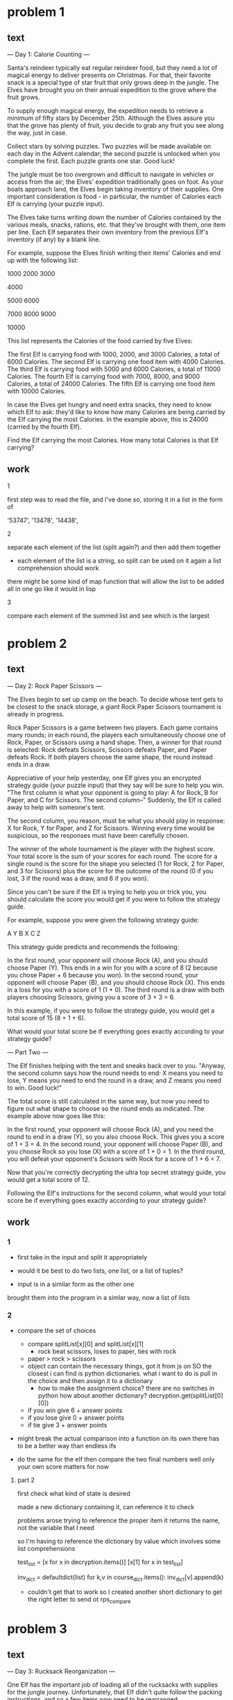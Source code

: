 * problem 1
** text
--- Day 1: Calorie Counting ---

Santa's reindeer typically eat regular reindeer food, but they need a lot of magical energy to
deliver presents on Christmas. For that, their favorite snack is a special type of star fruit
that only grows deep in the jungle. The Elves have brought you on their annual expedition to
the grove where the fruit grows.

To supply enough magical energy, the expedition needs to retrieve a minimum of fifty stars by
December 25th. Although the Elves assure you that the grove has plenty of fruit, you decide to
grab any fruit you see along the way, just in case.

Collect stars by solving puzzles. Two puzzles will be made available on each day in the Advent
calendar; the second puzzle is unlocked when you complete the first. Each puzzle grants one star.
Good luck!

The jungle must be too overgrown and difficult to navigate in vehicles or access from the air;
the Elves' expedition traditionally goes on foot. As your boats approach land, the Elves begin
taking inventory of their supplies. One important consideration is food - in particular, the
number of Calories each Elf is carrying (your puzzle input).

The Elves take turns writing down the number of Calories contained by the various meals, snacks,
rations, etc. that they've brought with them, one item per line. Each Elf separates their own
inventory from the previous Elf's inventory (if any) by a blank line.

For example, suppose the Elves finish writing their items' Calories and end up with
the following list:

1000
2000
3000

4000

5000
6000

7000
8000
9000

10000

This list represents the Calories of the food carried by five Elves:

    The first Elf is carrying food with 1000, 2000, and 3000 Calories, a total of 6000 Calories.
    The second Elf is carrying one food item with 4000 Calories.
    The third Elf is carrying food with 5000 and 6000 Calories, a total of 11000 Calories.
    The fourth Elf is carrying food with 7000, 8000, and 9000 Calories, a total of 24000 Calories.
    The fifth Elf is carrying one food item with 10000 Calories.

In case the Elves get hungry and need extra snacks, they need to know which Elf to ask: they'd like
to know how many Calories are being carried by the Elf carrying the most Calories. In the example
above, this is 24000 (carried by the fourth Elf).

Find the Elf carrying the most Calories. How many total Calories is that Elf carrying?

** work

**** 1
first step was to read the file, and I've done so, storing it in a list
in the form of

 '53747',
 '13478\n10567',
 '14438\n13430\n18691\n9087',

**** 2
separate each element of the list (split again?) and then add them together
- each element of the list is a string, so split can be used on it again
  a list comprehension should work



there might be some kind of map function that will allow the list to be added
all in one go like it would in lisp

**** 3
compare each element of the summed list and see which is the largest

* problem 2
** text
--- Day 2: Rock Paper Scissors ---

The Elves begin to set up camp on the beach. To decide whose tent gets to be closest to the snack
storage, a giant Rock Paper Scissors tournament is already in progress.

Rock Paper Scissors is a game between two players. Each game contains many rounds; in each round,
the players each simultaneously choose one of Rock, Paper, or Scissors using a hand shape. Then,
a winner for that round is selected: Rock defeats Scissors, Scissors defeats Paper, and Paper
defeats Rock. If both players choose the same shape, the round instead ends in a draw.

Appreciative of your help yesterday, one Elf gives you an encrypted strategy guide
(your puzzle input) that they say will be sure to help you win. "The first column is what your
opponent is going to play: A for Rock, B for Paper, and C for Scissors. The second column--"
Suddenly, the Elf is called away to help with someone's tent.

The second column, you reason, must be what you should play in response: X for Rock, Y for
Paper, and Z for Scissors. Winning every time would be suspicious, so the responses must have
been carefully chosen.

The winner of the whole tournament is the player with the highest score. Your total score is the
sum of your scores for each round. The score for a single round is the score for the shape you
selected (1 for Rock, 2 for Paper, and 3 for Scissors) plus the score for the outcome of the
round (0 if you lost, 3 if the round was a draw, and 6 if you won).

Since you can't be sure if the Elf is trying to help you or trick you, you should calculate the
score you would get if you were to follow the strategy guide.

For example, suppose you were given the following strategy guide:

A Y
B X
C Z

This strategy guide predicts and recommends the following:

    In the first round, your opponent will choose Rock (A), and you should choose Paper (Y). This
    ends in a win for you with a score of 8 (2 because you chose Paper + 6 because you won).
    In the second round, your opponent will choose Paper (B), and you should choose Rock (X). This
    ends in a loss for you with a score of 1 (1 + 0).
    The third round is a draw with both players choosing Scissors, giving you a score
    of 3 + 3 = 6.

In this example, if you were to follow the strategy guide, you would get a
total score of 15 (8 + 1 + 6).

What would your total score be if everything goes exactly according to
your strategy guide?

--- Part Two ---

The Elf finishes helping with the tent and sneaks back over to you. "Anyway, the
second column says how the round needs to end: X means you need to lose, Y means
you need to end the round in a draw, and Z means you need to win. Good luck!"

The total score is still calculated in the same way, but now you need to figure
out what shape to choose so the round ends as indicated. The example above now
goes like this:

    In the first round, your opponent will choose Rock (A), and you need the round
    to end in a draw (Y), so you also choose Rock. This gives you a score
    of 1 + 3 = 4.
    In the second round, your opponent will choose Paper (B), and you choose Rock
    so you lose (X) with a score of 1 + 0 = 1.
    In the third round, you will defeat your opponent's Scissors with Rock for a
    score of 1 + 6 = 7.

Now that you're correctly decrypting the ultra top secret strategy guide, you would
get a total score of 12.

Following the Elf's instructions for the second column, what would your total
score be if everything goes exactly according to your strategy guide?



** work
*** 1
  - first take in the input and split it appropriately

  - would it be best to do two lists, one list, or a list of tuples?

  - input is in a similar form as the other one

  brought them into the program in a simlar way, now a list of lists
  
*** 2
  - compare the set of choices
    - compare splitList[x][0] and splitList[x][1]
      - rock beat scissors, loses to paper, ties with rock
	- paper > rock > scissors
	- object can contain the necessary things, got it from js on SO
	  the closest i can find is python dictionaries.  what i want to do
	  is pull in the choice and then assign it to a dictionary
	  - how to make the assignment choice?
	    there are no switches in python
	      how about another dictionary?
	      decryption.get(splitList[0][0])
	   
   - if you win give 6 + answer points
   - if you lose give 0 + answer points
   - if tie give 3 + answer points

  - might break the actual comparison into a function on its own
    there has to be a better way than endless ifs 


  - do the same for the elf then compare the two final numbers
    well only your own score matters for now
**** part 2
first check what kind of state is desired

made a new dictionary containing it, can reference it to check


problems arose trying to reference the proper item
it returns the name, not the variable that I need

so I'm having to reference the dictionary by value
which involves some list comprehensions

test_list = [x for x in decryption.items()]
[x[1] for x in test_list]

inv_dict = defaultdict(list)
for k,v in course_dict.items():
    inv_dict[v].append(k)


- couldn't get that to work so I created another short dictionary to
  get the right letter to send ot rps_compare


* problem 3
** text

--- Day 3: Rucksack Reorganization ---

One Elf has the important job of loading all of the rucksacks with supplies for
the jungle journey. Unfortunately, that Elf didn't quite follow the packing
instructions, and so a few items now need to be rearranged.

Each rucksack has two large compartments. All items of a given type are meant to
go into exactly one of the two compartments. The Elf that did the packing failed
to follow this rule for exactly one item type per rucksack.

The Elves have made a list of all of the items currently in each rucksack
(your puzzle input), but they need your help finding the errors. Every item
type is identified by a single lowercase or uppercase letter
(that is, a and A refer to different types of items).

The list of items for each rucksack is given as characters all on a single line.
A given rucksack always has the same number of items in each of its two
compartments, so the first half of the characters represent items in the first
compartment, while the second half of the characters represent items in the
second compartment.

For example, suppose you have the following list of contents from six rucksacks:

vJrwpWtwJgWrhcsFMMfFFhFp
jqHRNqRjqzjGDLGLrsFMfFZSrLrFZsSL
PmmdzqPrVvPwwTWBwg
wMqvLMZHhHMvwLHjbvcjnnSBnvTQFn
ttgJtRGJQctTZtZT
CrZsJsPPZsGzwwsLwLmpwMDw

    The first rucksack contains the items vJrwpWtwJgWrhcsFMMfFFhFp, which means
    its first compartment contains the items vJrwpWtwJgWr, while the second
    compartment contains the items hcsFMMfFFhFp. The only item type that
    appears in both compartments is lowercase p.
    The second rucksack's compartments contain jqHRNqRjqzjGDLGL and
    rsFMfFZSrLrFZsSL. The only item type that appears in both compartments
    is uppercase L.
    The third rucksack's compartments contain PmmdzqPrV and vPwwTWBwg;
    the only common item type is uppercase P.
    The fourth rucksack's compartments only share item type v.
    The fifth rucksack's compartments only share item type t.
    The sixth rucksack's compartments only share item type s.

To help prioritize item rearrangement, every item type can be converted to a
priority:

    Lowercase item types a through z have priorities 1 through 26.
    Uppercase item types A through Z have priorities 27 through 52.

In the above example, the priority of the item type that appears in both
compartments of each rucksack is 16 (p), 38 (L), 42 (P), 22 (v), 20 (t), and 19 (s);
the sum of these is 157.

Find the item type that appears in both compartments of each rucksack. What is
the sum of the priorities of those item types?

** work
*** part one
slices should be able to get me the string I need, given that i can easily
get the length

so 0 to length/2 - 1 (0 index?)
and then length/2 - 1 to length


ord to convert to ascii nums
chr converts them back
97-122 lower
65-90 upper

 x = range(97, 123)
 y = range(65, 91)

 
 z = list(x) + list(y)
key_list = [chr(d) for d in z]

dict(zip(lists))
priority = dict(zip(key_list, val_list))

test to get the return I needed
 [intersection(splitter(splitList[0][0])[0], splitter(splitList[0][0])[1])]

 [intersection(splitter(x[0])[0], splitter(x[0])[1]) for x in splitList]]

 - conversion to a set for easier working with, since apparently the
   amount of duplicates doesn't matter
 set(splitter(splitList[0][0])[0]))

 - the * operator can unpack a tuple, which is what a multi value
   return statement comes back as
   setify(*splitter(splitList[0][0]))

 - 
